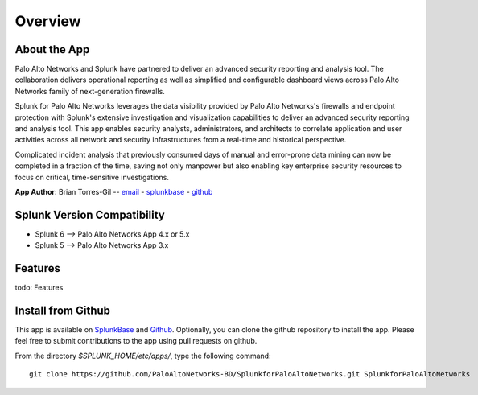 Overview
========

About the App
-------------

.. image:: _static/overview.png

Palo Alto Networks and Splunk have partnered to deliver an advanced security
reporting and analysis tool. The collaboration delivers operational reporting
as well as simplified and configurable dashboard views across Palo Alto
Networks family of next-generation firewalls.

Splunk for Palo Alto Networks leverages the data visibility provided by
Palo Alto Networks's firewalls and endpoint protection with Splunk's extensive
investigation and visualization capabilities to deliver an advanced
security reporting and analysis tool. This app enables security analysts,
administrators, and architects to correlate application and user activities
across all network and security infrastructures from a real-time and
historical perspective.

Complicated incident analysis that previously consumed days of manual and
error-prone data mining can now be completed in a fraction of the time,
saving not only manpower but also enabling key enterprise security
resources to focus on critical, time-sensitive investigations.

**App Author**: Brian Torres-Gil -- `email <mailto:btorres-gil@paloaltonetworks.com>`_ -
`splunkbase <https://answers.splunk.com/users/183886/btorresgil.html>`_ -
`github <https://github.com/btorresgil>`_

Splunk Version Compatibility
----------------------------

* Splunk 6 --> Palo Alto Networks App 4.x or 5.x
* Splunk 5 --> Palo Alto Networks App 3.x

Features
--------

todo: Features

Install from Github
-------------------

This app is available on `SplunkBase <http://splunkbase.splunk.com/app/491>`_
and `Github <https://github.com/PaloAltoNetworks-BD/SplunkforPaloAltoNetworks>`_.
Optionally, you can clone the github repository to install the app. Please
feel free to submit contributions to the app using pull requests on github.

From the directory `$SPLUNK_HOME/etc/apps/`, type the following command::

    git clone https://github.com/PaloAltoNetworks-BD/SplunkforPaloAltoNetworks.git SplunkforPaloAltoNetworks

